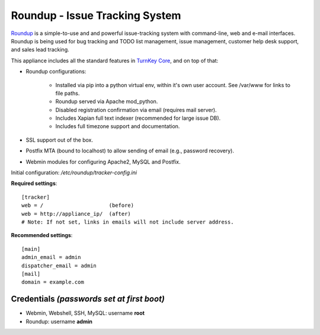 Roundup - Issue Tracking System
===============================

`Roundup`_ is a simple-to-use and and powerful issue-tracking system
with command-line, web and e-mail interfaces. Roundup is being used for
bug tracking and TODO list management, issue management, customer help
desk support, and sales lead tracking.

This appliance includes all the standard features in `TurnKey Core`_,
and on top of that:

- Roundup configurations:
   
   - Installed via pip into a python virtual env, within it's own user account.
     See /var/www for links to file paths.
   - Roundup served via Apache mod_python.
   - Disabled registration confirmation via email (requires mail
     server).
   - Includes Xapian full text indexer (recommended for large issue DB).
   - Includes full timezone support and documentation.

- SSL support out of the box.
- Postfix MTA (bound to localhost) to allow sending of email
  (e.g., password recovery).
- Webmin modules for configuring Apache2, MySQL and Postfix.

Initial configuration: */etc/roundup/tracker-config.ini*

**Required settings**::

    [tracker]
    web = /                     (before)
    web = http://appliance_ip/  (after)
    # Note: If not set, links in emails will not include server address.

**Recommended settings**::

    [main]
    admin_email = admin
    dispatcher_email = admin
    [mail]
    domain = example.com

Credentials *(passwords set at first boot)*
-------------------------------------------

-  Webmin, Webshell, SSH, MySQL: username **root**
-  Roundup: username **admin**


.. _Roundup: http://roundup-tracker.org/
.. _TurnKey Core: https://www.turnkeylinux.org/core
